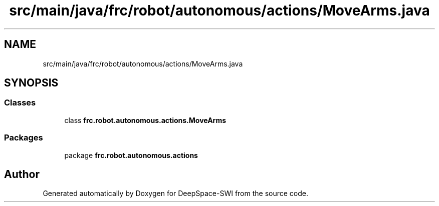 .TH "src/main/java/frc/robot/autonomous/actions/MoveArms.java" 3 "Sat Aug 31 2019" "Version 2019" "DeepSpace-SWI" \" -*- nroff -*-
.ad l
.nh
.SH NAME
src/main/java/frc/robot/autonomous/actions/MoveArms.java
.SH SYNOPSIS
.br
.PP
.SS "Classes"

.in +1c
.ti -1c
.RI "class \fBfrc\&.robot\&.autonomous\&.actions\&.MoveArms\fP"
.br
.in -1c
.SS "Packages"

.in +1c
.ti -1c
.RI "package \fBfrc\&.robot\&.autonomous\&.actions\fP"
.br
.in -1c
.SH "Author"
.PP 
Generated automatically by Doxygen for DeepSpace-SWI from the source code\&.
